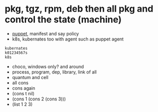 * pkg, tgz, rpm, deb then all pkg and control the state (machine)

- [[file:puppet.org][puppet]], manifest and say policy
- k8s, kubernates too with agent such as puppet agent

#+BEGIN_SRC 
kubernates
k01234567s
k8s
#+END_SRC

- choco, windows only? and around
- process, program, dep, library, link of all
- quantum and cell
- all cons
- cons again
- (cons t nil)
- (cons 1 (cons 2 (cons 3)))
- (list 1 2 3)

